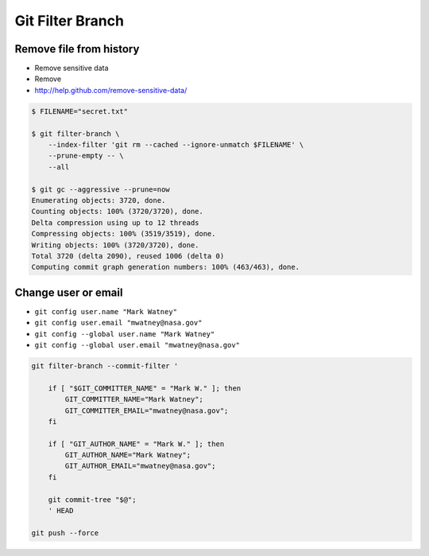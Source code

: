 *****************
Git Filter Branch
*****************


Remove file from history
========================
* Remove sensitive data
* Remove
* http://help.github.com/remove-sensitive-data/

.. code-block:: console

    $ FILENAME="secret.txt"

    $ git filter-branch \
        --index-filter 'git rm --cached --ignore-unmatch $FILENAME' \
        --prune-empty -- \
        --all

    $ git gc --aggressive --prune=now
    Enumerating objects: 3720, done.
    Counting objects: 100% (3720/3720), done.
    Delta compression using up to 12 threads
    Compressing objects: 100% (3519/3519), done.
    Writing objects: 100% (3720/3720), done.
    Total 3720 (delta 2090), reused 1006 (delta 0)
    Computing commit graph generation numbers: 100% (463/463), done.


Change user or email
====================
* ``git config user.name "Mark Watney"``
* ``git config user.email "mwatney@nasa.gov"``
* ``git config --global user.name "Mark Watney"``
* ``git config --global user.email "mwatney@nasa.gov"``

.. code-block:: sh

    git filter-branch --commit-filter '

        if [ "$GIT_COMMITTER_NAME" = "Mark W." ]; then
            GIT_COMMITTER_NAME="Mark Watney";
            GIT_COMMITTER_EMAIL="mwatney@nasa.gov";
        fi

        if [ "GIT_AUTHOR_NAME" = "Mark W." ]; then
            GIT_AUTHOR_NAME="Mark Watney";
            GIT_AUTHOR_EMAIL="mwatney@nasa.gov";
        fi

        git commit-tree "$@";
        ' HEAD

    git push --force
